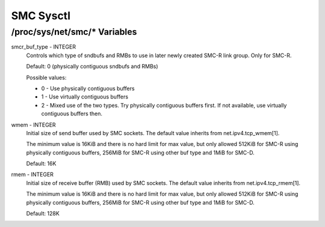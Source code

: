 .. SPDX-License-Identifier: GPL-2.0

==========
SMC Sysctl
==========

/proc/sys/net/smc/* Variables
=============================

smcr_buf_type - INTEGER
        Controls which type of sndbufs and RMBs to use in later newly created
        SMC-R link group. Only for SMC-R.

        Default: 0 (physically contiguous sndbufs and RMBs)

        Possible values:

        - 0 - Use physically contiguous buffers
        - 1 - Use virtually contiguous buffers
        - 2 - Mixed use of the two types. Try physically contiguous buffers first.
          If not available, use virtually contiguous buffers then.

wmem - INTEGER
	Initial size of send buffer used by SMC sockets.
	The default value inherits from net.ipv4.tcp_wmem[1].

	The minimum value is 16KiB and there is no hard limit for max value, but
        only allowed 512KiB for SMC-R using physically contiguous buffers, 256MiB
        for SMC-R using other buf type and 1MiB for SMC-D.

	Default: 16K

rmem - INTEGER
	Initial size of receive buffer (RMB) used by SMC sockets.
	The default value inherits from net.ipv4.tcp_rmem[1].

	The minimum value is 16KiB and there is no hard limit for max value, but
	only allowed 512KiB for SMC-R using physically contiguous buffers, 256MiB
	for SMC-R using other buf type and 1MiB for SMC-D.

	Default: 128K
